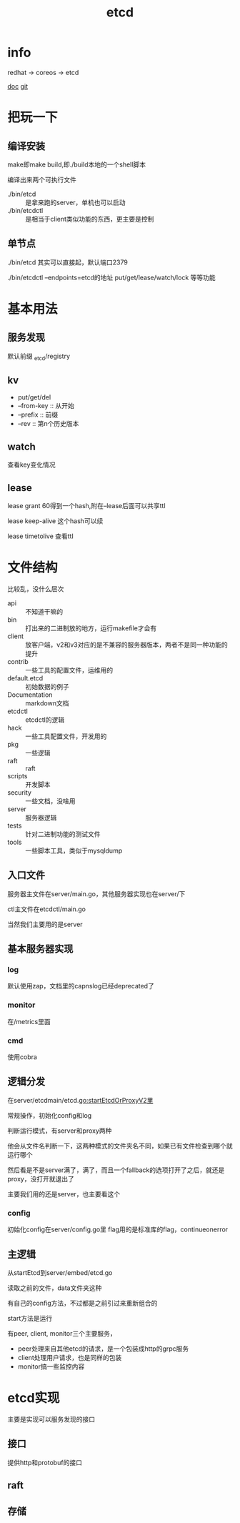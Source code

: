 #+title: etcd
#+roam_tags: self-host service-configuration
* info

  redhat -> coreos -> etcd

  [[https://etcd.io/][doc]]
  [[https://github.com/etcd-io][git]]

* 把玩一下

** 编译安装
   make即make build,即./build本地的一个shell脚本

   编译出来两个可执行文件
   - ./bin/etcd :: 是拿来跑的server，单机也可以启动
   - ./bin/etcdctl :: 是相当于client类似功能的东西，更主要是控制
  
** 单节点
   ./bin/etcd 其实可以直接起，默认端口2379

   ./bin/etcdctl --endpoints=etcd的地址 put/get/lease/watch/lock 等等功能
   
* 基本用法
  
** 服务发现
   默认前缀 _etcd/registry

** kv
   - put/get/del
   - --from-key :: 从开始
   - --prefix :: 前缀
   - --rev :: 第n个历史版本
  
** watch
   查看key变化情况
   
** lease
   lease grant 60得到一个hash,附在--lease后面可以共享ttl

   lease keep-alive 这个hash可以续

   lease timetolive 查看ttl
   
* 文件结构
  比较乱，没什么层次

  - api :: 不知道干嘛的
  - bin :: 打出来的二进制放的地方，运行makefile才会有
  - client :: 放客户端，v2和v3对应的是不兼容的服务器版本，两者不是同一种功能的提升
  - contrib :: 一些工具的配置文件，运维用的
  - default.etcd :: 初始数据的例子
  - Documentation :: markdown文档
  - etcdctl :: etcdctl的逻辑
  - hack :: 一些工具配置文件，开发用的
  - pkg :: 一些逻辑
  - raft :: raft
  - scripts :: 开发脚本
  - security :: 一些文档，没啥用
  - server :: 服务器逻辑
  - tests :: 针对二进制功能的测试文件
  - tools :: 一些脚本工具，类似于mysqldump
  
** 入口文件
   服务器主文件在server/main.go，其他服务器实现也在server/下

   ctl主文件在etcdctl/main.go

   当然我们主要用的是server
** 基本服务器实现

*** log
    默认使用zap，文档里的capnslog已经deprecated了

*** monitor
    在/metrics里面

*** cmd
    使用cobra
    
** 逻辑分发
   在server/etcdmain/etcd.go:startEtcdOrProxyV2里

   常规操作，初始化config和log

   判断运行模式，有server和proxy两种

   他会从文件名判断一下，这两种模式的文件夹名不同，如果已有文件检查到哪个就运行哪个

   然后看是不是server满了，满了，而且一个fallback的选项打开了之后，就还是proxy，没打开就退出了

   主要我们用的还是server，也主要看这个
   
*** config
    初始化config在server/config.go里
    flag用的是标准库的flag，continueonerror
    
** 主逻辑
   从startEtcd到server/embed/etcd.go

   读取之前的文件，data文件夹这种

   有自己的config方法，不过都是之前引过来重新组合的

   start方法是运行

   有peer, client, monitor三个主要服务，
   - peer处理来自其他etcd的请求，是一个包装成http的grpc服务
   - client处理用户请求，也是同样的包装
   - monitor搞一些监控内容
    
   
* etcd实现
  主要是实现可以服务发现的接口
  
** 接口
   提供http和protobuf的接口

** raft

** 存储

